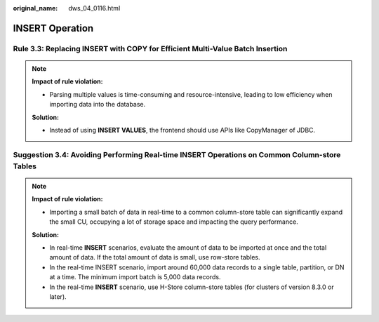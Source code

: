 :original_name: dws_04_0116.html

.. _dws_04_0116:

INSERT Operation
================

.. _en-us_topic_0000002136265445__en-us_topic_0000002135726605_section1588193713503:

Rule 3.3: Replacing INSERT with COPY for Efficient Multi-Value Batch Insertion
------------------------------------------------------------------------------

.. note::

   **Impact of rule violation:**

   -  Parsing multiple values is time-consuming and resource-intensive, leading to low efficiency when importing data into the database.

   **Solution:**

   -  Instead of using **INSERT VALUES**, the frontend should use APIs like CopyManager of JDBC.

.. _en-us_topic_0000002136265445__en-us_topic_0000002135726605_section2595105519505:

Suggestion 3.4: Avoiding Performing Real-time INSERT Operations on Common Column-store Tables
---------------------------------------------------------------------------------------------

.. note::

   **Impact of rule violation:**

   -  Importing a small batch of data in real-time to a common column-store table can significantly expand the small CU, occupying a lot of storage space and impacting the query performance.

   **Solution:**

   -  In real-time **INSERT** scenarios, evaluate the amount of data to be imported at once and the total amount of data. If the total amount of data is small, use row-store tables.
   -  In the real-time INSERT scenario, import around 60,000 data records to a single table, partition, or DN at a time. The minimum import batch is 5,000 data records.
   -  In the real-time **INSERT** scenario, use H-Store column-store tables (for clusters of version 8.3.0 or later).
